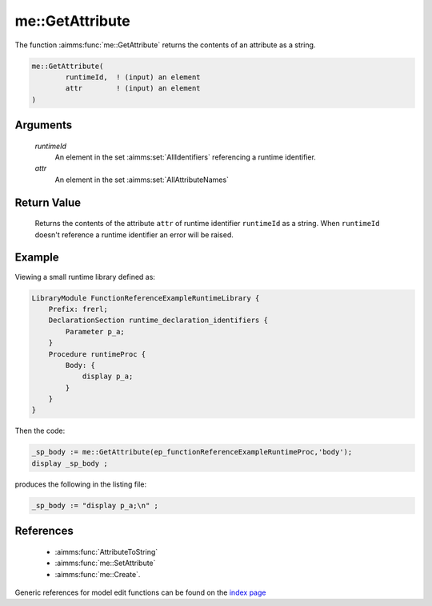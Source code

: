 .. aimms:function:: me::GetAttribute(runtimeId, attr)

.. _me::GetAttribute:

me::GetAttribute
================

The function :aimms:func:`me::GetAttribute` returns the contents of an attribute
as a string.

.. code-block:: aimms

    me::GetAttribute(
            runtimeId,  ! (input) an element
            attr        ! (input) an element
    )

Arguments
---------

    *runtimeId*
        An element in the set :aimms:set:`AllIdentifiers` referencing a runtime identifier.

    *attr*
        An element in the set :aimms:set:`AllAttributeNames`

Return Value
------------

    Returns the contents of the attribute ``attr`` of runtime identifier
    ``runtimeId`` as a string. When ``runtimeId`` doesn't reference a
    runtime identifier an error will be raised.


Example
-------

Viewing a small runtime library defined as:

.. code-block:: aimms

    LibraryModule FunctionReferenceExampleRuntimeLibrary {
        Prefix: frerl;
        DeclarationSection runtime_declaration_identifiers {
            Parameter p_a;
        }
        Procedure runtimeProc {
            Body: {
                display p_a;
            }
        }
    }

Then the code:

.. code-block:: aimms

    _sp_body := me::GetAttribute(ep_functionReferenceExampleRuntimeProc,'body');
    display _sp_body ;

produces the following in the listing file:

.. code-block:: aimms

    _sp_body := "display p_a;\n" ;



References
-----------


    *   :aimms:func:`AttributeToString`

    *   :aimms:func:`me::SetAttribute` 

    *   :aimms:func:`me::Create`.

Generic references for model edit functions can be found on the `index page <https://documentation.aimms.com/functionreference/model-handling/model-edit-functions/index.html>`_
